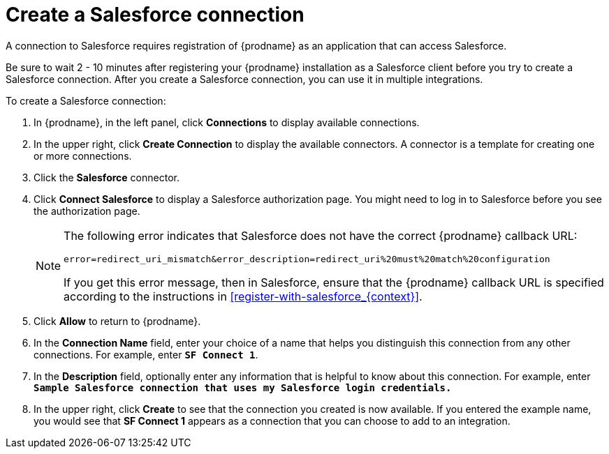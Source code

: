 // Reused in
// "t2sf_intro.adoc", "sf2db_intro.adoc", "connectiong_to_sf.adoc"
[id='create-salesforce-connection_{context}']
= Create a Salesforce connection

A connection to Salesforce requires registration of
{prodname} as an application that can access Salesforce.

ifeval::["{context}" == "t2sf"]
If you did not already register {prodname} see <<register-with-salesforce_{context}>>.
endif::[]

ifeval::["{context}" == "sf2db"]
If you did not already register {prodname}, see <<register-with-salesforce_{context}>>.
endif::[]

Be sure to wait 2 - 10 minutes after registering your {prodname}
installation as a Salesforce client before you try to create a
Salesforce connection. After you create a Salesforce connection, you can use it
in multiple integrations.

To create a Salesforce connection:

. In {prodname}, in the left panel, click *Connections* to display available connections.
. In the upper right, click *Create Connection* to display
the available connectors. A connector is a template for creating one
or more connections.
. Click the *Salesforce* connector.
. Click *Connect Salesforce* to display a Salesforce authorization page.
You might need to log in to Salesforce before you see the authorization page.
+
[NOTE]
====
The following error indicates that Salesforce does not have the
correct {prodname} callback URL:

`error=redirect_uri_mismatch&error_description=redirect_uri%20must%20match%20configuration`

If you get this error message, then in Salesforce, ensure that the {prodname}
callback URL is specified according to the instructions in
<<register-with-salesforce_{context}>>.
====
. Click *Allow* to return to {prodname}.
. In the *Connection Name* field, enter your choice of a name that
helps you distinguish this connection from any other connections.
For example, enter `*SF Connect 1*`.
. In the *Description* field, optionally enter any information that
is helpful to know about this connection. For example,
enter `*Sample Salesforce connection
that uses my Salesforce login credentials.*`
. In the upper right, click *Create* to see that the connection you
created is now available. If you entered the example name, you would
see that *SF Connect 1* appears as a connection that you can 
choose to add to an integration.
